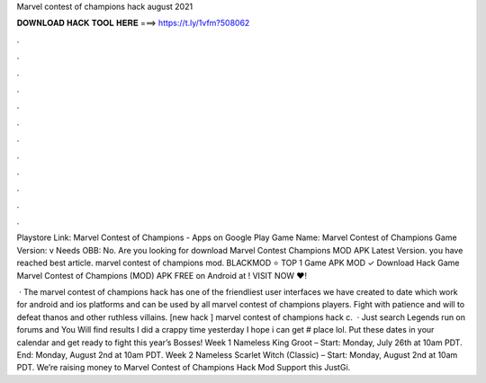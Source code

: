 Marvel contest of champions hack august 2021



𝐃𝐎𝐖𝐍𝐋𝐎𝐀𝐃 𝐇𝐀𝐂𝐊 𝐓𝐎𝐎𝐋 𝐇𝐄𝐑𝐄 ===> https://t.ly/1vfm?508062



.



.



.



.



.



.



.



.



.



.



.



.

Playstore Link: Marvel Contest of Champions - Apps on Google Play Game Name: Marvel Contest of Champions Game Version: v Needs OBB: No. Are you looking for download Marvel Contest Champions MOD APK Latest Version. you have reached best article. marvel contest of champions mod. BLACKMOD ⭐ TOP 1 Game APK MOD ✓ Download Hack Game Marvel Contest of Champions (MOD) APK FREE on Android at ! VISIT NOW ❤️!

 · The marvel contest of champions hack has one of the friendliest user interfaces we have created to date which work for android and ios platforms and can be used by all marvel contest of champions players. Fight with patience and will to defeat thanos and other ruthless villains. [new hack ] marvel contest of champions hack c.  · Just search Legends run on forums and You Will find results I did a crappy time yesterday I hope i can get # place lol. Put these dates in your calendar and get ready to fight this year’s Bosses! Week 1 Nameless King Groot – Start: Monday, July 26th at 10am PDT. End: Monday, August 2nd at 10am PDT. Week 2 Nameless Scarlet Witch (Classic) – Start: Monday, August 2nd at 10am PDT. Weʼre raising money to Marvel Contest of Champions Hack Mod Support this JustGi.
